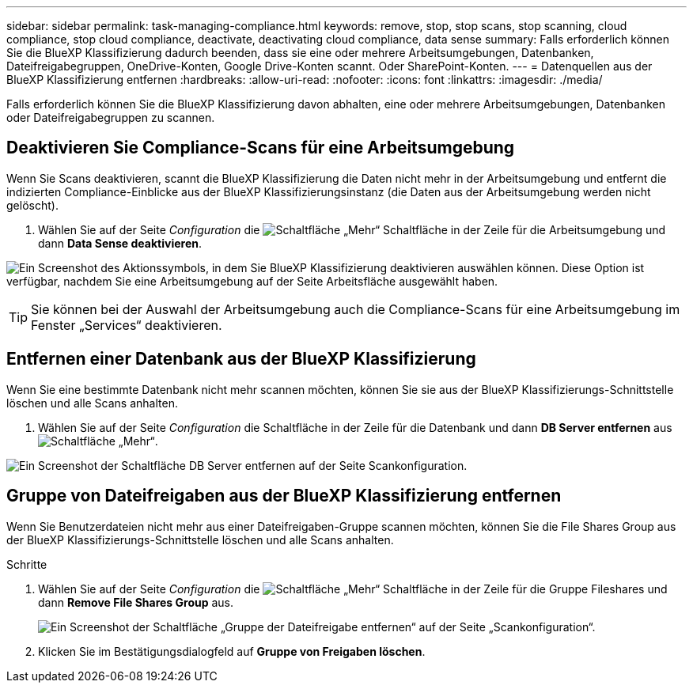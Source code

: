 ---
sidebar: sidebar 
permalink: task-managing-compliance.html 
keywords: remove, stop, stop scans, stop scanning, cloud compliance, stop cloud compliance, deactivate, deactivating cloud compliance, data sense 
summary: Falls erforderlich können Sie die BlueXP Klassifizierung dadurch beenden, dass sie eine oder mehrere Arbeitsumgebungen, Datenbanken, Dateifreigabegruppen, OneDrive-Konten, Google Drive-Konten scannt. Oder SharePoint-Konten. 
---
= Datenquellen aus der BlueXP Klassifizierung entfernen
:hardbreaks:
:allow-uri-read: 
:nofooter: 
:icons: font
:linkattrs: 
:imagesdir: ./media/


[role="lead"]
Falls erforderlich können Sie die BlueXP Klassifizierung davon abhalten, eine oder mehrere Arbeitsumgebungen, Datenbanken oder Dateifreigabegruppen zu scannen.



== Deaktivieren Sie Compliance-Scans für eine Arbeitsumgebung

Wenn Sie Scans deaktivieren, scannt die BlueXP Klassifizierung die Daten nicht mehr in der Arbeitsumgebung und entfernt die indizierten Compliance-Einblicke aus der BlueXP Klassifizierungsinstanz (die Daten aus der Arbeitsumgebung werden nicht gelöscht).

. Wählen Sie auf der Seite _Configuration_ die image:button-gallery-options.gif["Schaltfläche „Mehr“"] Schaltfläche in der Zeile für die Arbeitsumgebung und dann *Data Sense deaktivieren*.


image:screenshot_deactivate_compliance_scan.png["Ein Screenshot des Aktionssymbols, in dem Sie BlueXP Klassifizierung deaktivieren auswählen können. Diese Option ist verfügbar, nachdem Sie eine Arbeitsumgebung auf der Seite Arbeitsfläche ausgewählt haben."]


TIP: Sie können bei der Auswahl der Arbeitsumgebung auch die Compliance-Scans für eine Arbeitsumgebung im Fenster „Services“ deaktivieren.



== Entfernen einer Datenbank aus der BlueXP Klassifizierung

Wenn Sie eine bestimmte Datenbank nicht mehr scannen möchten, können Sie sie aus der BlueXP Klassifizierungs-Schnittstelle löschen und alle Scans anhalten.

. Wählen Sie auf der Seite _Configuration_ die  Schaltfläche in der Zeile für die Datenbank und dann *DB Server entfernen* ausimage:button-gallery-options.gif["Schaltfläche „Mehr“"].


image:screenshot_compliance_remove_db.png["Ein Screenshot der Schaltfläche DB Server entfernen auf der Seite Scankonfiguration."]



== Gruppe von Dateifreigaben aus der BlueXP Klassifizierung entfernen

Wenn Sie Benutzerdateien nicht mehr aus einer Dateifreigaben-Gruppe scannen möchten, können Sie die File Shares Group aus der BlueXP Klassifizierungs-Schnittstelle löschen und alle Scans anhalten.

.Schritte
. Wählen Sie auf der Seite _Configuration_ die image:button-gallery-options.gif["Schaltfläche „Mehr“"] Schaltfläche in der Zeile für die Gruppe Fileshares und dann *Remove File Shares Group* aus.
+
image:screenshot_compliance_remove_fileshare_group.png["Ein Screenshot der Schaltfläche „Gruppe der Dateifreigabe entfernen“ auf der Seite „Scankonfiguration“."]

. Klicken Sie im Bestätigungsdialogfeld auf *Gruppe von Freigaben löschen*.


